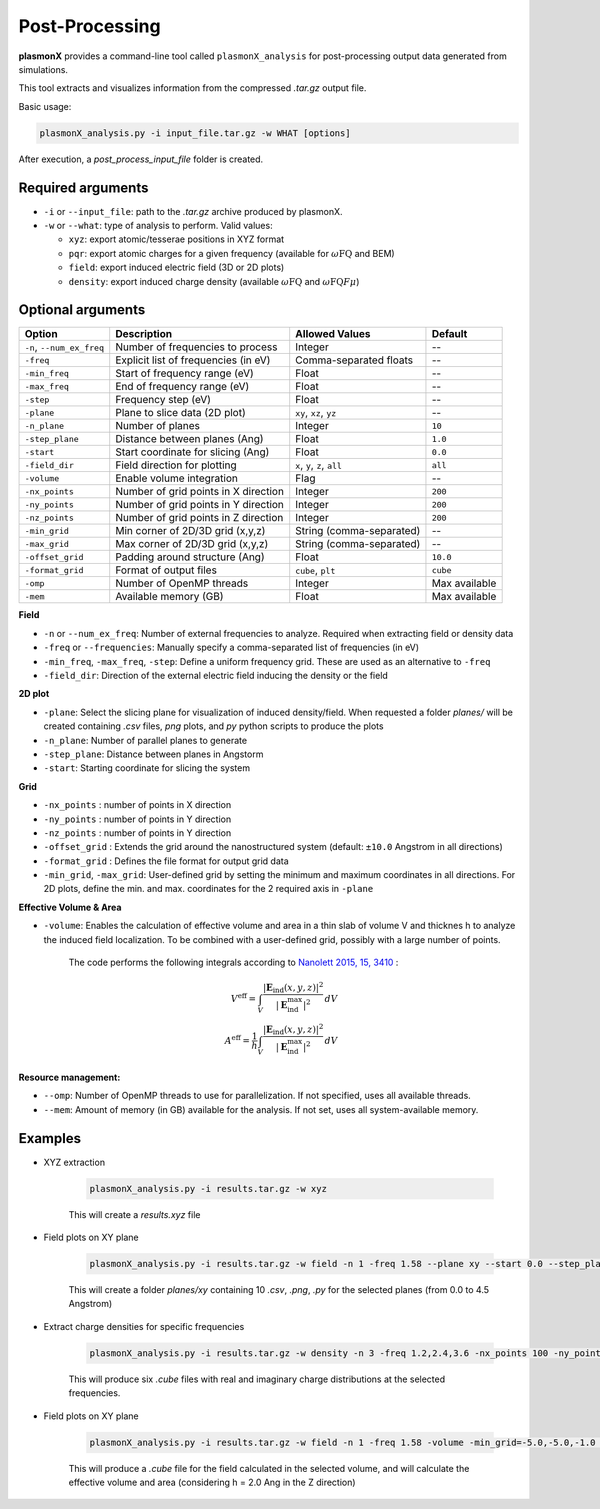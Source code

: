.. _post_analysis:

.. raw:: latex

   \newpage

Post-Processing
===============

**plasmonX** provides a command-line tool called ``plasmonX_analysis`` for post-processing output data generated from simulations.

This tool extracts and visualizes information from the compressed `.tar.gz` output file.

Basic usage:

.. code-block:: bash

   plasmonX_analysis.py -i input_file.tar.gz -w WHAT [options]

After execution, a `post_process_input_file` folder is created.

Required arguments
------------------

- ``-i`` or ``--input_file``: path to the `.tar.gz` archive produced by plasmonX.
- ``-w`` or ``--what``: type of analysis to perform. Valid values:

  - ``xyz``: export atomic/tesserae positions in XYZ format
  - ``pqr``: export atomic charges for a given frequency (available for :math:`\omega\text{FQ}` and BEM)
  - ``field``: export induced electric field (3D or 2D plots)
  - ``density``: export induced charge density (available :math:`\omega\text{FQ}` and :math:`\omega\text{FQ}F\mu`)

Optional arguments
------------------

+---------------------------+---------------------------------------+------------------------------+------------------+
| Option                    | Description                           | Allowed Values               | Default          |
+===========================+=======================================+==============================+==================+
| ``-n``, ``--num_ex_freq`` | Number of frequencies to process      | Integer                      | --               |
+---------------------------+---------------------------------------+------------------------------+------------------+
| ``-freq``                 | Explicit list of frequencies (in eV)  | Comma-separated floats       | --               |
+---------------------------+---------------------------------------+------------------------------+------------------+
| ``-min_freq``             | Start of frequency range (eV)         | Float                        | --               |
+---------------------------+---------------------------------------+------------------------------+------------------+
| ``-max_freq``             | End of frequency range (eV)           | Float                        | --               |
+---------------------------+---------------------------------------+------------------------------+------------------+
| ``-step``                 | Frequency step (eV)                   | Float                        | --               |
+---------------------------+---------------------------------------+------------------------------+------------------+
| ``-plane``                | Plane to slice data (2D plot)         | ``xy``, ``xz``, ``yz``       | --               |
+---------------------------+---------------------------------------+------------------------------+------------------+
| ``-n_plane``              | Number of planes                      | Integer                      | ``10``           |
+---------------------------+---------------------------------------+------------------------------+------------------+
| ``-step_plane``           | Distance between planes (Ang)         | Float                        | ``1.0``          |
+---------------------------+---------------------------------------+------------------------------+------------------+
| ``-start``                | Start coordinate for slicing (Ang)    | Float                        | ``0.0``          |
+---------------------------+---------------------------------------+------------------------------+------------------+
| ``-field_dir``            | Field direction for plotting          | ``x``, ``y``, ``z``, ``all`` | ``all``          |
+---------------------------+---------------------------------------+------------------------------+------------------+
| ``-volume``               | Enable volume integration             | Flag                         | --               |
+---------------------------+---------------------------------------+------------------------------+------------------+
| ``-nx_points``            | Number of grid points in X direction  | Integer                      | ``200``          |
+---------------------------+---------------------------------------+------------------------------+------------------+
| ``-ny_points``            | Number of grid points in Y direction  | Integer                      | ``200``          |
+---------------------------+---------------------------------------+------------------------------+------------------+
| ``-nz_points``            | Number of grid points in Z direction  | Integer                      | ``200``          |
+---------------------------+---------------------------------------+------------------------------+------------------+
| ``-min_grid``             | Min corner of 2D/3D grid (x,y,z)      | String (comma-separated)     | --               |
+---------------------------+---------------------------------------+------------------------------+------------------+
| ``-max_grid``             | Max corner of 2D/3D grid (x,y,z)      | String (comma-separated)     | --               |
+---------------------------+---------------------------------------+------------------------------+------------------+
| ``-offset_grid``          | Padding around structure (Ang)        | Float                        | ``10.0``         |
+---------------------------+---------------------------------------+------------------------------+------------------+
| ``-format_grid``          | Format of output files                | ``cube``, ``plt``            | ``cube``         |
+---------------------------+---------------------------------------+------------------------------+------------------+
| ``-omp``                  | Number of OpenMP threads              | Integer                      | Max available    |
+---------------------------+---------------------------------------+------------------------------+------------------+
| ``-mem``                  | Available memory (GB)                 | Float                        | Max available    |
+---------------------------+---------------------------------------+------------------------------+------------------+

**Field**

- ``-n`` or ``--num_ex_freq``: Number of external frequencies to analyze. Required when extracting field or density data
- ``-freq`` or ``--frequencies``: Manually specify a comma-separated list of frequencies (in eV)
- ``-min_freq``, ``-max_freq``, ``-step``: Define a uniform frequency grid. These are used as an alternative to ``-freq``
- ``-field_dir``: Direction of the external electric field inducing the density or the field

**2D plot**

- ``-plane``: Select the slicing plane for visualization of induced density/field. When requested a folder `planes/` will be created containing `.csv` files, `png` plots, and `py` python scripts to produce the plots
- ``-n_plane``: Number of parallel planes to generate
- ``-step_plane``: Distance between planes in Angstorm
- ``-start``: Starting coordinate for slicing the system

**Grid**

- ``-nx_points`` : number of points in X direction
- ``-ny_points`` : number of points in Y direction
- ``-nz_points`` : number of points in Y direction
- ``-offset_grid`` : Extends the grid around the nanostructured system (default: ``±10.0`` Angstrom in all directions)
- ``-format_grid`` : Defines the file format for output grid data
- ``-min_grid``, ``-max_grid``: User-defined grid by setting the minimum and maximum coordinates in all directions. For 2D plots, define the min. and max. coordinates for the 2 required axis in ``-plane``

**Effective Volume & Area**

- ``-volume``: Enables the calculation of effective volume and area in a thin slab of volume V and thicknes h to analyze the induced field localization. To be combined with a user-defined grid, possibly with a large number of points. 

   The code performs the following integrals according to `Nanolett 2015, 15, 3410 <https://doi.org/10.1021/acs.nanolett.5b00759>`_ :

   .. math::
   
      V^{\text{eff}} = \int_V \frac{|\mathbf{E}_{\text{ind}}(x, y, z)|^2}{|\mathbf{E}^{\text{max}}_{\text{ind}}|^2} \, dV \\
      A^{\text{eff}} = \frac{1}{h} \int_V \frac{|\mathbf{E}_{\text{ind}}(x, y, z)|^2}{|\mathbf{E}^{\text{max}}_{\text{ind}}|^2} \, dV

**Resource management:**

- ``--omp``: Number of OpenMP threads to use for parallelization. If not specified, uses all available threads.
- ``--mem``: Amount of memory (in GB) available for the analysis. If not set, uses all system-available memory.

Examples 
--------

- XYZ extraction

   .. code-block:: bash
   
      plasmonX_analysis.py -i results.tar.gz -w xyz

   This will create a `results.xyz` file

- Field plots on XY plane

   .. code-block:: bash
   
      plasmonX_analysis.py -i results.tar.gz -w field -n 1 -freq 1.58 --plane xy --start 0.0 --step_plane 0.5 -field_dir x

   This will create a folder `planes/xy` containing 10 `.csv`, `.png`, `.py` for the selected planes (from 0.0 to 4.5 Angstrom)

- Extract charge densities for specific frequencies

   .. code-block:: bash
   
      plasmonX_analysis.py -i results.tar.gz -w density -n 3 -freq 1.2,2.4,3.6 -nx_points 100 -ny_points 100 -nz_points
   
   This will produce six `.cube` files with real and imaginary charge distributions at the selected frequencies.

- Field plots on XY plane

   .. code-block:: bash
   
      plasmonX_analysis.py -i results.tar.gz -w field -n 1 -freq 1.58 -volume -min_grid=-5.0,-5.0,-1.0 -max_grid=5.0,5.0,1.0

   This will produce a `.cube` file for the field calculated in the selected volume, and will calculate the effective volume and area (considering h = 2.0 Ang in the Z direction)
